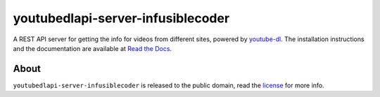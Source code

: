 youtubedlapi-server-infusiblecoder
=====================

A REST API server for getting the info for videos from different sites, powered by `youtube-dl <http://rg3.github.io/youtube-dl/>`_.
The installation instructions and the documentation are available at `Read the Docs <https://youtubedlapi-server-infusiblecoder.readthedocs.io/>`_.

About
-----

``youtubedlapi-server-infusiblecoder`` is released to the public domain, read the `license <LICENSE>`_ for more info.
